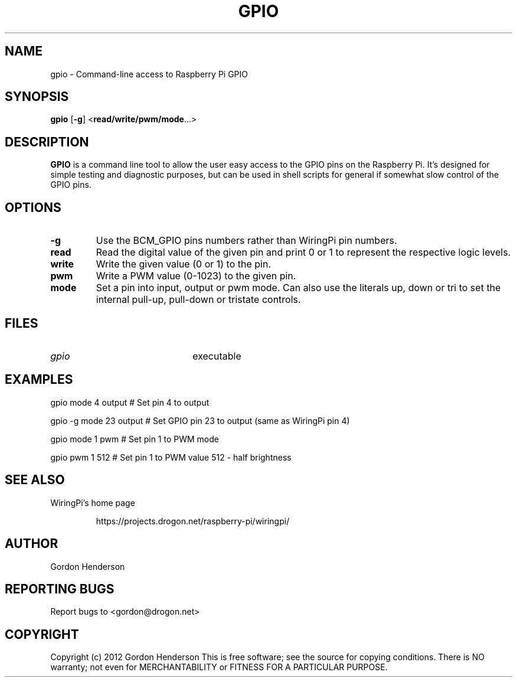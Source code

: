 .TH "GPIO" "14 June 2012" "Command-Line access to Raspberry Pi GPIO"

.SH NAME
gpio \- Command-line access to Raspberry Pi GPIO

.SH SYNOPSIS
.B gpio
.RB [ \-g ]
.RB < read/write/pwm/mode ...>

.SH DESCRIPTION

.B GPIO
is a command line tool to allow the user easy access to the GPIO pins
on the Raspberry Pi. It's designed for simple testing and diagnostic
purposes, but can be used in shell scripts for general if somewhat slow
control of the GPIO pins.

.SH OPTIONS

.TP
.B \-g
Use the BCM_GPIO pins numbers rather than WiringPi pin numbers.

.TP
.B read
Read the digital value of the given pin and print 0 or 1 to represent the
respective logic levels.

.TP
.B write
Write the given value (0 or 1) to the pin.

.TP
.B pwm
Write a PWM value (0-1023) to the given pin.

.TP
.B mode
Set a pin into input, output or pwm mode. Can also use the literals up, down or tri
to set the internal pull-up, pull-down or tristate controls.

.SH FILES

.TP 2.2i
.I gpio
executable

.SH EXAMPLES
.TP 2.2i
gpio mode 4 output # Set pin 4 to output
.PP
gpio -g mode 23 output # Set GPIO pin 23 to output (same as WiringPi pin 4)
.PP
gpio mode 1 pwm # Set pin 1 to PWM mode
.PP
gpio pwm 1 512 # Set pin 1 to PWM value 512 - half brightness


.SH "SEE ALSO"

.LP
WiringPi's home page
.IP
https://projects.drogon.net/raspberry-pi/wiringpi/

.SH AUTHOR

Gordon Henderson

.SH "REPORTING BUGS"

Report bugs to <gordon@drogon.net>


.SH COPYRIGHT

Copyright (c) 2012 Gordon Henderson
This is free software; see the source for copying conditions. There is NO
warranty; not even for MERCHANTABILITY or FITNESS FOR A PARTICULAR PURPOSE.
